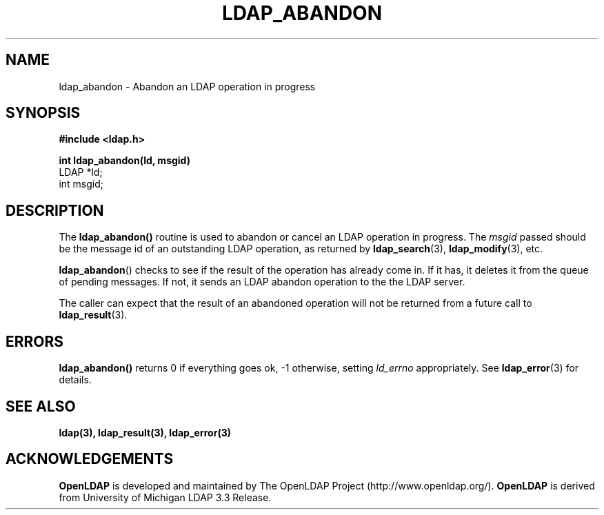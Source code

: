 .TH LDAP_ABANDON 3 "22 September 1998" "OpenLDAP LDVERSION"
.\" $OpenLDAP: pkg/ldap/doc/man/man3/ldap_abandon.3,v 1.2.12.2 2002/01/04 20:38:12 kurt Exp $
.\" Copyright 1998-2002 The OpenLDAP Foundation All Rights Reserved.
.\" Copying restrictions apply.  See COPYRIGHT/LICENSE.
.SH NAME
ldap_abandon \- Abandon an LDAP operation in progress
.SH SYNOPSIS
.nf
.ft B
#include <ldap.h>
.LP
.ft B
int ldap_abandon(ld, msgid)
.ft
LDAP *ld;
int msgid;
.SH DESCRIPTION
The
.B ldap_abandon()
routine is used to abandon or cancel an LDAP
operation in progress.  The \fImsgid\fP passed should be the
message id of an outstanding LDAP operation, as returned by
.BR ldap_search (3),
.BR ldap_modify (3),
etc.
.LP
.BR ldap_abandon ()
checks to see if the result of the operation has already come in.  If it
has, it deletes it from the queue of pending messages.  If not,
it sends an LDAP abandon operation to the the LDAP server.
.LP
The caller can expect that the result of an abandoned operation
will not be returned from a future call to
.BR ldap_result (3).
.SH ERRORS
.B ldap_abandon()
returns 0 if everything goes ok, -1 otherwise,
setting \fIld_errno\fP appropriately. See
.BR ldap_error (3)
for details.
.SH SEE ALSO
.BR ldap(3),
.BR ldap_result(3),
.B ldap_error(3)
.SH ACKNOWLEDGEMENTS
.B	OpenLDAP
is developed and maintained by The OpenLDAP Project (http://www.openldap.org/).
.B	OpenLDAP
is derived from University of Michigan LDAP 3.3 Release.  
